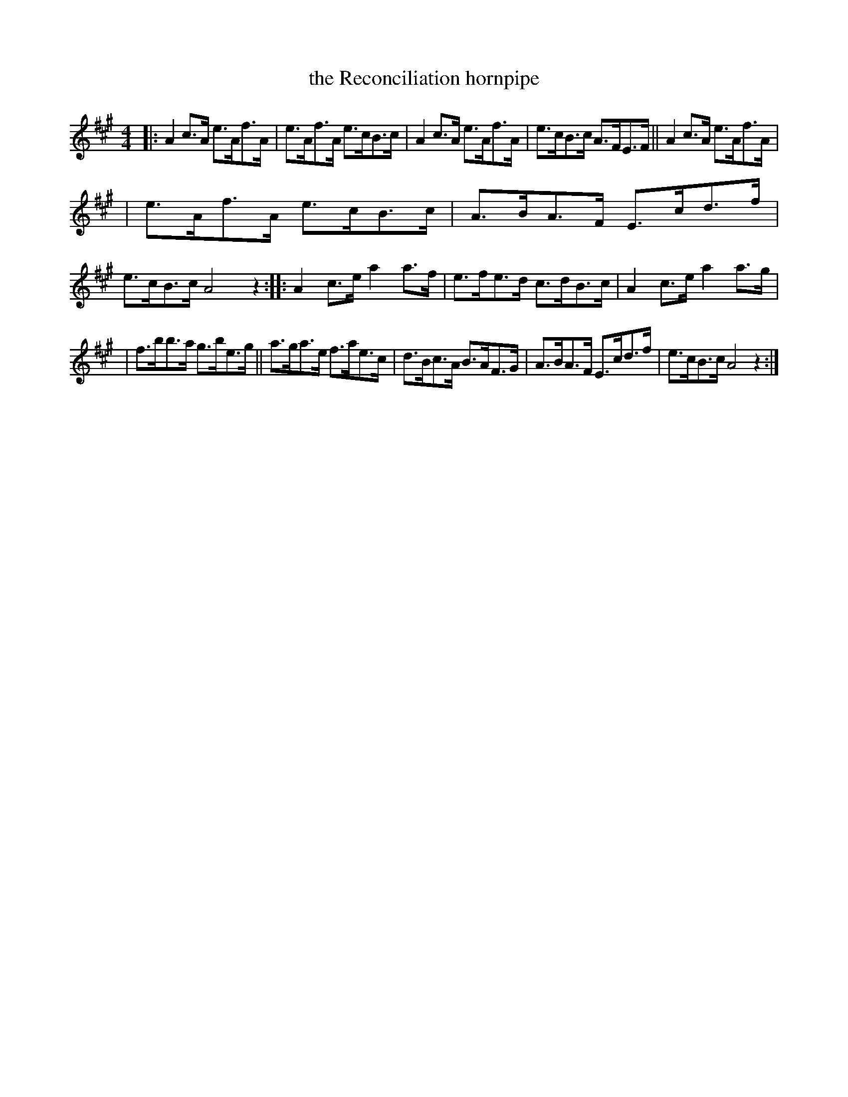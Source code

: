 X: 1670
T: the Reconciliation hornpipe
R: hornpipe, reel
%S: s:e b:16(5,6,5)
R: hornpipe
B: O'Neill's 1850 #1670
N: Mostly played as a fast reel nowadays.
M: 4/4
L: 1/8
K: A
|: A2c>A e>Af>A | e>Af>A e>cB>c | A2c>A e>Af>A | e>cB>c A>FE>F || A2c>A e>Af>A |
| e>Af>A e>cB>c | A>BA>F E>cd>f | e>cB>c A4z2 :: A2c>e a2a>f | e>fe>d c>dB>c | A2c>e a2a>g |
| f>bb>a g>be>g || a>ga>e f>ae>c | d>Bc>A B>AF>G | A>BA>F E>cd>f | e>cB>c A4z2 :|
